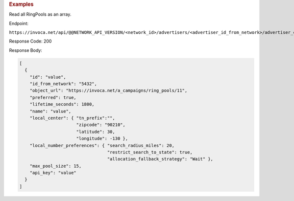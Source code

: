 

.. container:: endpoint-long-description

  .. rubric:: Examples

  Read all RingPools as an array.

  Endpoint:

  ``https://invoca.net/api/@@NETWORK_API_VERSION/<network_id>/advertisers/<advertiser_id_from_network>/advertiser_campaigns/<advertiser_campaign_id_from_network>/ring_pools.json``

  Response Code: 200

  Response Body:

  .. code-block:: json

    [
      {
        "id": "value",
        "id_from_network": "5432",
        "object_url": "https://invoca.net/a_campaigns/ring_pools/11",
        "preferred": true,
        "lifetime_seconds": 1800,
        "name": "value",
        "local_center": { "tn_prefix":"",
                          "zipcode": "90210",
                          "latitude": 30,
                          "longitude": -130 },
        "local_number_preferences": { "search_radius_miles": 20,
                                      "restrict_search_to_state": true,
                                      "allocation_fallback_strategy": "Wait" },
        "max_pool_size": 15,
        "api_key": "value"
      }
    ]
